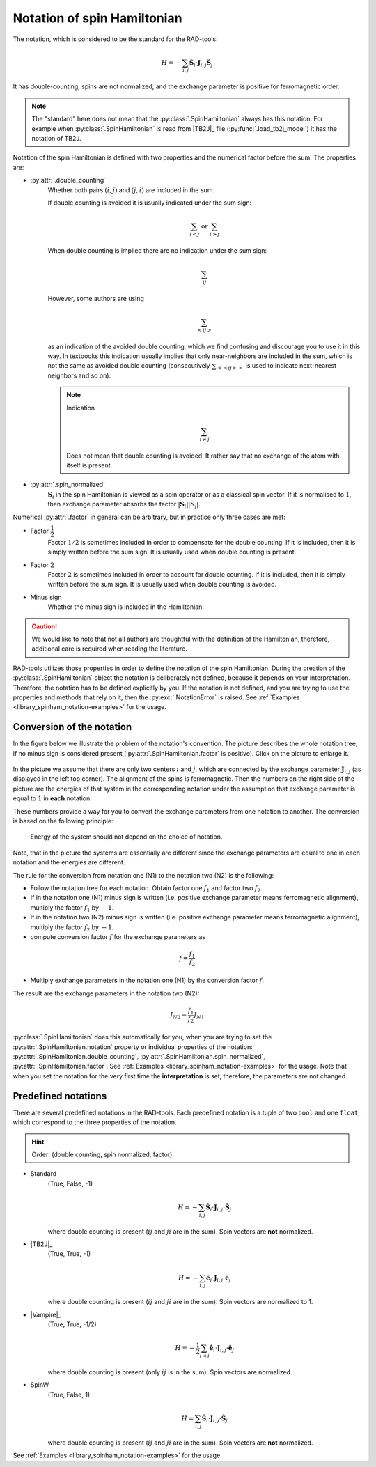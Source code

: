.. _library_spinham_notation:

****************************
Notation of spin Hamiltonian
****************************

The notation, which is considered to be the standard for the RAD-tools:

.. math::

    H = -\sum_{i,j} \hat{\boldsymbol{S}}_i \cdot \boldsymbol{J}_{i,j} \hat{\boldsymbol{S}}_j

It has double-counting, spins are not normalized, and the exchange parameter is
positive for ferromagnetic order.

.. note::
    The "standard" here does not mean that the :py:class:`.SpinHamiltonian`
    always has this notation. For example when :py:class:`.SpinHamiltonian` is
    read from |TB2J|_ file (:py:func:`.load_tb2j_model`) it has the notation of TB2J.

Notation of the spin Hamiltonian is defined with two properties and the numerical 
factor before the sum. The properties are:

* :py:attr:`.double_counting`
    Whether both pairs :math:`(i, j)` and :math:`(j, i)` are included in the sum. 

    If double counting is avoided it is usually indicated under the sum sign:

    .. math::

        \sum_{i < j} \text{ or } \sum_{i > j}

    When double counting is implied there are no indication under the sum sign: 

    .. math::

        \sum_{ij}

    However, some authors are using 
    
    .. math::
        
        \sum_{<ij>} 
    
    as an indication of the avoided double counting, which we find confusing 
    and discourage you to use it in this way. In textbooks this indication usually 
    implies that only near-neighbors are included in the sum, which is not the same as 
    avoided double counting (consecutively :math:`\sum_{<<ij>>}` is used to indicate 
    next-nearest neighbors and so on).

    .. note::

        Indication

        .. math::

            \sum_{i \ne j}

        Does not mean that double counting is avoided. 
        It rather say that no exchange of the atom with itself is present.

    
* :py:attr:`.spin_normalized`
    :math:`\boldsymbol{S}_i` in the spin Hamiltonian is viewed as a spin operator 
    or as a classical spin vector. If it is normalised to :math:`1`, 
    then exchange parameter absorbs the factor 
    :math:`\vert\boldsymbol{S}_i\vert \vert\boldsymbol{S}_j\vert`.

Numerical :py:attr:`.factor` in general can be arbitrary, but in practice only three cases are met:

* Factor :math:`\dfrac{1}{2}`
    Factor :math:`1/2` is sometimes included in order to compensate for the double counting. If 
    it is included, then it is simply written before the sum sign. It is usually used
    when double counting is present.
* Factor :math:`2`
    Factor :math:`2` is sometimes included in order to account for double counting. If 
    it is included, then it is simply written before the sum sign. It is usually used
    when double counting is avoided.
* Minus sign
    Whether the minus sign is included in the Hamiltonian. 

.. caution::

    We would like to note that not all authors are thoughtful with the definition
    of the Hamiltonian, therefore, additional care is required when reading the literature.

RAD-tools utilizes those properties in order to define the notation of the
spin Hamiltonian. During the creation of the :py:class:`.SpinHamiltonian` object the 
notation is deliberately not defined, because it depends on your interpretation. 
Therefore, the notation has to be defined explicitly by you. If the notation is not 
defined, and you are trying to use the properties and methods that rely on it, 
then the :py:exc:`.NotationError` is raised. 
See :ref:`Examples <library_spinham_notation-examples>` for the usage.


Conversion of the notation
==========================

In the figure below we illustrate the problem of the notation's convention. The picture describes the 
whole notation tree, if no minus sign is considered present (:py:attr:`.SpinHamiltonian.factor` 
is positive). Click on the picture to enlarge it.

.. figure:: ../../img/notation-tree.png
    :target: ../../_images/notation-tree.png

In the picture we assume that there are only two centers :math:`i` and :math:`j`, which are
connected by the exchange parameter :math:`\boldsymbol{J}_{i,j}` (as displayed in the left top corner). 
The alignment of the spins is ferromagnetic. Then the numbers on the right side of the picture are the
energies of that system in the corresponding notation under the assumption that exchange parameter 
is equal to :math:`1` in **each** notation.

These numbers provide a way for you to convert the exchange parameters from one notation
to another. The conversion is based on the following principle: 

    Energy of the system should not depend on the choice of notation. 

Note, that in the picture the systems are essentially
are different since the exchange parameters are equal to one in each notation and the energies are different.

The rule for the conversion from notation one (N1) to the notation two (N2) is the following:

* Follow the notation tree for each notation. Obtain factor one :math:`f_1` and factor two :math:`f_2`.

* If in the notation one (N1) minus sign is written (i.e. positive exchange parameter means ferromagnetic alignment), multiply the factor :math:`f_1` by :math:`-1`.

* If in the notation two (N2) minus sign is written (i.e. positive exchange parameter means ferromagnetic alignment), multiply the factor :math:`f_2` by :math:`-1`.

* compute conversion factor :math:`f` for the exchange parameters as

.. math::

    f = \dfrac{f_1}{f_2}

* Multiply exchange parameters in the notation one (N1) by the conversion factor :math:`f`.

The result are the exchange parameters in the notation two (N2):

.. math::

    J_{N2} = \dfrac{f_1}{f_2} J_{N1}

:py:class:`.SpinHamiltonian` does this automatically for you, when you are trying to
set the :py:attr:`.SpinHamiltonian.notation` property or individual properties of the notation:
:py:attr:`.SpinHamiltonian.double_counting`, :py:attr:`.SpinHamiltonian.spin_normalized`,
:py:attr:`.SpinHamiltonian.factor`. See :ref:`Examples <library_spinham_notation-examples>` for the usage.
Note that when you set the notation for the very first time the **interpretation** is set, therefore,
the parameters are not changed.



Predefined notations
====================

There are several predefined notations in the RAD-tools. Each predefined notation is a 
tuple of two ``bool`` and one ``float``, which correspond to the three properties of the notation.

.. hint::
    Order: (double counting, spin normalized, factor).

* Standard
    (True, False, -1)

    .. math::
        H = -\sum_{i,j} \hat{\boldsymbol{S}}_i \cdot \boldsymbol{J}_{i,j} \cdot \hat{\boldsymbol{S}}_j

    where double counting is present (:math:`ij` and :math:`ji` are in the sum).
    Spin vectors are **not** normalized.
* |TB2J|_
    (True, True, -1)

    .. math::
        H = -\sum_{i,j} \hat{\boldsymbol{e}}_i \cdot \boldsymbol{J}_{i,j} \cdot \hat{\boldsymbol{e}}_j

    where double counting is present (:math:`ij` and :math:`ji` are in the sum).
    Spin vectors are normalized to 1.
* |Vampire|_
    (True, True, -1/2)

    .. math::
        H = - \dfrac{1}{2}\sum_{i<j} \hat{\boldsymbol{e}}_i \cdot \boldsymbol{J}_{i,j} \cdot \hat{\boldsymbol{e}}_j

    where double counting is present (only :math:`ij` is in the sum).
    Spin vectors are normalized.
* SpinW
    (True, False, 1)

    .. math::
        H = \sum_{i,j} \hat{\boldsymbol{S}}_i \cdot \boldsymbol{J}_{i,j} \cdot \hat{\boldsymbol{S}}_j

    where double counting is present (:math:`ij` and :math:`ji` are in the sum).
    Spin vectors are **not** normalized.

See :ref:`Examples <library_spinham_notation-examples>` for the usage.
